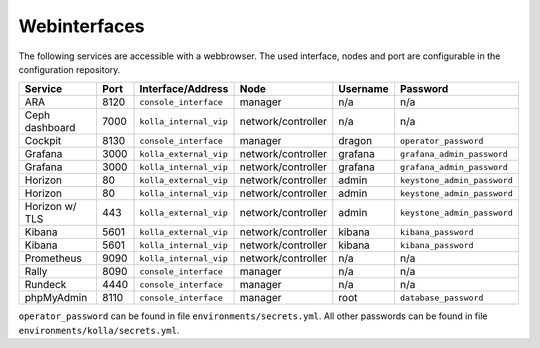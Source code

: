 =============
Webinterfaces
=============

The following services are accessible with a webbrowser. The used interface, nodes and port are
configurable in the configuration repository.

=============== ======== ====================== ================== ============ ===========================
**Service**     **Port** **Interface/Address**  **Node**           **Username** **Password**
--------------- -------- ---------------------- ------------------ ------------ ---------------------------
ARA             8120     ``console_interface``  manager            n/a          n/a
Ceph dashboard  7000     ``kolla_internal_vip`` network/controller n/a          n/a
Cockpit         8130     ``console_interface``  manager            dragon       ``operator_password``
Grafana         3000     ``kolla_external_vip`` network/controller grafana      ``grafana_admin_password``
Grafana         3000     ``kolla_internal_vip`` network/controller grafana      ``grafana_admin_password``
Horizon           80     ``kolla_external_vip`` network/controller admin        ``keystone_admin_password``
Horizon           80     ``kolla_internal_vip`` network/controller admin        ``keystone_admin_password``
Horizon w/ TLS   443     ``kolla_external_vip`` network/controller admin        ``keystone_admin_password``
Kibana          5601     ``kolla_external_vip`` network/controller kibana       ``kibana_password``
Kibana          5601     ``kolla_internal_vip`` network/controller kibana       ``kibana_password``
Prometheus      9090     ``kolla_internal_vip`` network/controller n/a          n/a
Rally           8090     ``console_interface``  manager            n/a          n/a
Rundeck         4440     ``console_interface``  manager            n/a          n/a
phpMyAdmin      8110     ``console_interface``  manager            root         ``database_password``
=============== ======== ====================== ================== ============ ===========================

``operator_password`` can be found in file ``environments/secrets.yml``. All other passwords can be found
in file ``environments/kolla/secrets.yml``.
